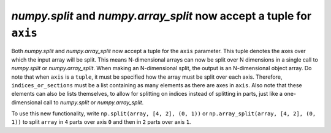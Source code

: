 `numpy.split` and `numpy.array_split` now accept a tuple for ``axis``
---------------------------------------------------------------------
Both `numpy.split` and `numpy.array_split` now accept a tuple for the ``axis`` parameter.
This tuple denotes the axes over which the input array will be split. This means N-dimensional
arrays can now be split over N dimensions in a single call to `numpy.split` or `numpy.array_split`.
When making an N-dimensional split, the output is an N-dimensional object array.
Do note that when ``axis`` is a ``tuple``, it must be specified how the array must be split over each axis.
Therefore, ``indices_or_sections`` must be a list containing as many elements as there are axes in
``axis``. Also note that these elements can also be lists themselves, to allow for splitting on indices
instead of splitting in parts, just like a one-dimensional call to `numpy.split` or `numpy.array_split`.

To use this new functionality, write ``np.split(array, [4, 2], (0, 1))`` or ``np.array_split(array, [4, 2], (0, 1))``
to split ``array`` in ``4`` parts over axis ``0`` and then in ``2`` parts over axis ``1``.
